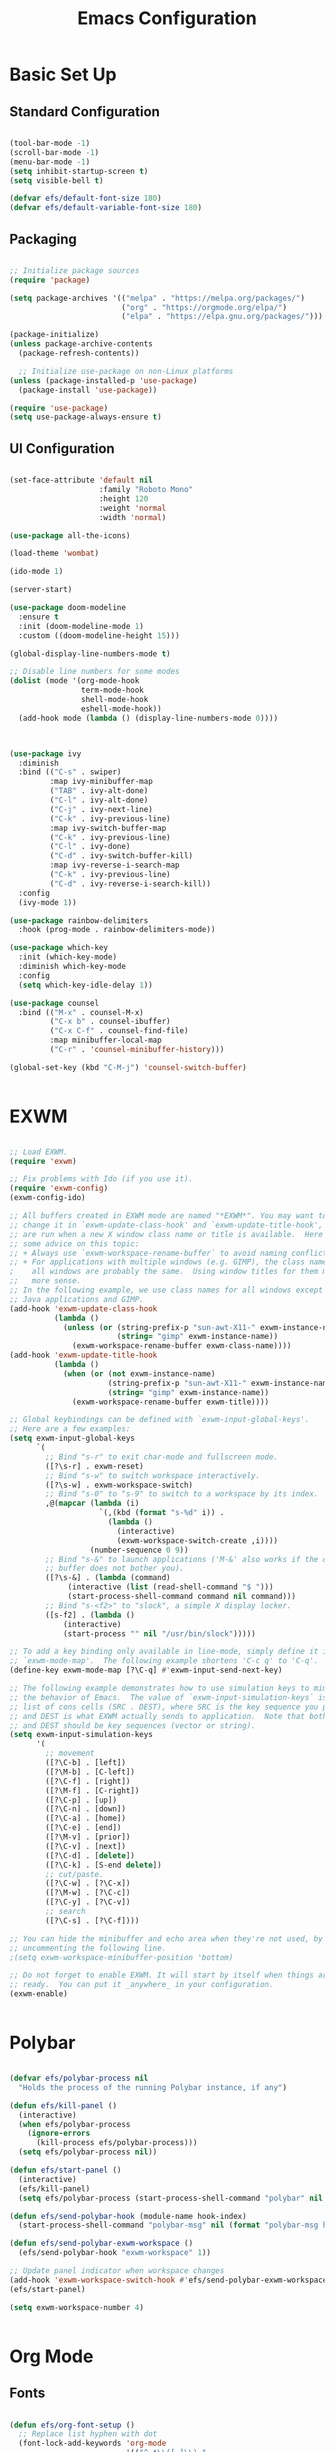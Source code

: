 #+title: Emacs Configuration
#+PROPERTY: header-args:emacs-lisp :tangle ./init.el :mkdirp yes

* Basic Set Up

** Standard Configuration

#+BEGIN_SRC emacs-lisp

 (tool-bar-mode -1)
 (scroll-bar-mode -1)
 (menu-bar-mode -1)
 (setq inhibit-startup-screen t)
 (setq visible-bell t)

 (defvar efs/default-font-size 180)
 (defvar efs/default-variable-font-size 180)

#+END_SRC

** Packaging

#+begin_src emacs-lisp

  ;; Initialize package sources
  (require 'package)

  (setq package-archives '(("melpa" . "https://melpa.org/packages/")
                           ("org" . "https://orgmode.org/elpa/")
                           ("elpa" . "https://elpa.gnu.org/packages/")))

  (package-initialize)
  (unless package-archive-contents
    (package-refresh-contents))

    ;; Initialize use-package on non-Linux platforms
  (unless (package-installed-p 'use-package)
    (package-install 'use-package))

  (require 'use-package)
  (setq use-package-always-ensure t)

#+end_src

** UI Configuration

#+begin_src emacs-lisp

(set-face-attribute 'default nil
                    :family "Roboto Mono"
                    :height 120
                    :weight 'normal
                    :width 'normal)
 
(use-package all-the-icons)

(load-theme 'wombat)

(ido-mode 1)

(server-start)

(use-package doom-modeline
  :ensure t
  :init (doom-modeline-mode 1)
  :custom ((doom-modeline-height 15)))

(global-display-line-numbers-mode t)

;; Disable line numbers for some modes
(dolist (mode '(org-mode-hook
                term-mode-hook
                shell-mode-hook
                eshell-mode-hook))
  (add-hook mode (lambda () (display-line-numbers-mode 0))))



(use-package ivy
  :diminish
  :bind (("C-s" . swiper)
         :map ivy-minibuffer-map
         ("TAB" . ivy-alt-done)
         ("C-l" . ivy-alt-done)
         ("C-j" . ivy-next-line)
         ("C-k" . ivy-previous-line)
         :map ivy-switch-buffer-map
         ("C-k" . ivy-previous-line)
         ("C-l" . ivy-done)
         ("C-d" . ivy-switch-buffer-kill)
         :map ivy-reverse-i-search-map
         ("C-k" . ivy-previous-line)
         ("C-d" . ivy-reverse-i-search-kill))
  :config
  (ivy-mode 1))

(use-package rainbow-delimiters
  :hook (prog-mode . rainbow-delimiters-mode))

(use-package which-key
  :init (which-key-mode)
  :diminish which-key-mode
  :config
  (setq which-key-idle-delay 1))

(use-package counsel
  :bind (("M-x" . counsel-M-x)
         ("C-x b" . counsel-ibuffer)
         ("C-x C-f" . counsel-find-file)
         :map minibuffer-local-map
         ("C-r" . 'counsel-minibuffer-history)))

(global-set-key (kbd "C-M-j") 'counsel-switch-buffer)


#+end_src


* EXWM

#+begin_src emacs-lisp

;; Load EXWM.
(require 'exwm)

;; Fix problems with Ido (if you use it).
(require 'exwm-config)
(exwm-config-ido)

;; All buffers created in EXWM mode are named "*EXWM*". You may want to
;; change it in `exwm-update-class-hook' and `exwm-update-title-hook', which
;; are run when a new X window class name or title is available.  Here's
;; some advice on this topic:
;; + Always use `exwm-workspace-rename-buffer` to avoid naming conflict.
;; + For applications with multiple windows (e.g. GIMP), the class names of
;    all windows are probably the same.  Using window titles for them makes
;;   more sense.
;; In the following example, we use class names for all windows except for
;; Java applications and GIMP.
(add-hook 'exwm-update-class-hook
          (lambda ()
            (unless (or (string-prefix-p "sun-awt-X11-" exwm-instance-name)
                        (string= "gimp" exwm-instance-name))
              (exwm-workspace-rename-buffer exwm-class-name))))
(add-hook 'exwm-update-title-hook
          (lambda ()
            (when (or (not exwm-instance-name)
                      (string-prefix-p "sun-awt-X11-" exwm-instance-name)
                      (string= "gimp" exwm-instance-name))
              (exwm-workspace-rename-buffer exwm-title))))

;; Global keybindings can be defined with `exwm-input-global-keys'.
;; Here are a few examples:
(setq exwm-input-global-keys
      `(
        ;; Bind "s-r" to exit char-mode and fullscreen mode.
        ([?\s-r] . exwm-reset)
        ;; Bind "s-w" to switch workspace interactively.
        ([?\s-w] . exwm-workspace-switch)
        ;; Bind "s-0" to "s-9" to switch to a workspace by its index.
        ,@(mapcar (lambda (i)
                    `(,(kbd (format "s-%d" i)) .
                      (lambda ()
                        (interactive)
                        (exwm-workspace-switch-create ,i))))
                  (number-sequence 0 9))
        ;; Bind "s-&" to launch applications ('M-&' also works if the output
        ;; buffer does not bother you).
        ([?\s-&] . (lambda (command)
		     (interactive (list (read-shell-command "$ ")))
		     (start-process-shell-command command nil command)))
        ;; Bind "s-<f2>" to "slock", a simple X display locker.
        ([s-f2] . (lambda ()
		    (interactive)
		    (start-process "" nil "/usr/bin/slock")))))

;; To add a key binding only available in line-mode, simply define it in
;; `exwm-mode-map'.  The following example shortens 'C-c q' to 'C-q'.
(define-key exwm-mode-map [?\C-q] #'exwm-input-send-next-key)

;; The following example demonstrates how to use simulation keys to mimic
;; the behavior of Emacs.  The value of `exwm-input-simulation-keys` is a
;; list of cons cells (SRC . DEST), where SRC is the key sequence you press
;; and DEST is what EXWM actually sends to application.  Note that both SRC
;; and DEST should be key sequences (vector or string).
(setq exwm-input-simulation-keys
      '(
        ;; movement
        ([?\C-b] . [left])
        ([?\M-b] . [C-left])
        ([?\C-f] . [right])
        ([?\M-f] . [C-right])
        ([?\C-p] . [up])
        ([?\C-n] . [down])
        ([?\C-a] . [home])
        ([?\C-e] . [end])
        ([?\M-v] . [prior])
        ([?\C-v] . [next])
        ([?\C-d] . [delete])
        ([?\C-k] . [S-end delete])
        ;; cut/paste.
        ([?\C-w] . [?\C-x])
        ([?\M-w] . [?\C-c])
        ([?\C-y] . [?\C-v])
        ;; search
        ([?\C-s] . [?\C-f])))

;; You can hide the minibuffer and echo area when they're not used, by
;; uncommenting the following line.
;(setq exwm-workspace-minibuffer-position 'bottom)

;; Do not forget to enable EXWM. It will start by itself when things are
;; ready.  You can put it _anywhere_ in your configuration.
(exwm-enable)


#+end_src


* Polybar

#+begin_src emacs-lisp

(defvar efs/polybar-process nil
  "Holds the process of the running Polybar instance, if any")

(defun efs/kill-panel ()
  (interactive)
  (when efs/polybar-process
    (ignore-errors
      (kill-process efs/polybar-process)))
  (setq efs/polybar-process nil))

(defun efs/start-panel ()
  (interactive)
  (efs/kill-panel)
  (setq efs/polybar-process (start-process-shell-command "polybar" nil "polybar panel")))

(defun efs/send-polybar-hook (module-name hook-index)
  (start-process-shell-command "polybar-msg" nil (format "polybar-msg hook %s %s" module-name hook-index)))

(defun efs/send-polybar-exwm-workspace ()
  (efs/send-polybar-hook "exwm-workspace" 1))

;; Update panel indicator when workspace changes
(add-hook 'exwm-workspace-switch-hook #'efs/send-polybar-exwm-workspace)
(efs/start-panel)

(setq exwm-workspace-number 4)


#+end_src 


* Org Mode

** Fonts

#+begin_src emacs-lisp

  (defun efs/org-font-setup ()
    ;; Replace list hyphen with dot
    (font-lock-add-keywords 'org-mode
                            '(("^ *\\([-]\\) "
                               (0 (prog1 () (compose-region (match-beginning 1) (match-end 1) "•"))))))

    ;; Set faces for heading levels
    (dolist (face '((org-level-1 . 1.2)
                    (org-level-2 . 1.1)
                    (org-level-3 . 1.05)
                    (org-level-4 . 1.0)
                    (org-level-5 . 1.1)
                    (org-level-6 . 1.1)
                    (org-level-7 . 1.1)
                    (org-level-8 . 1.1)))
      (set-face-attribute (car face) nil :font "Cantarell" :weight 'regular :height (cdr face)))

    ;; Ensure that anything that should be fixed-pitch in Org files appears that way
    (set-face-attribute 'org-block nil :foreground nil :inherit 'fixed-pitch)
    (set-face-attribute 'org-code nil   :inherit '(shadow fixed-pitch))
    (set-face-attribute 'org-table nil   :inherit '(shadow fixed-pitch))
    (set-face-attribute 'org-verbatim nil :inherit '(shadow fixed-pitch))
    (set-face-attribute 'org-special-keyword nil :inherit '(font-lock-comment-face fixed-pitch))
    (set-face-attribute 'org-meta-line nil :inherit '(font-lock-comment-face fixed-pitch))
    (set-face-attribute 'org-checkbox nil :inherit 'fixed-pitch))

  (defun efs/org-mode-setup ()
    (org-indent-mode)
    (variable-pitch-mode 1)
    (visual-line-mode 1))




#+end_src

** Org Setup

#+begin_src emacs-lisp

  (use-package org
    :hook (org-mode . efs/org-mode-setup)
    :config
    (setq org-ellipsis " ▾"))

    (setq org-agenda-start-with-log-mode t)
    (setq org-log-done 'time)
    (setq org-log-into-drawer t)



  (use-package org-bullets
    :after org
    :hook (org-mode . org-bullets-mode)
    :custom
    (org-bullets-bullet-list '("◉" "○" "●" "○" "●" "○" "●")))

(use-package org-journal)

(setq org-journal-dir "~/Dropbox/org/journal/")
(setq org-log-done t)

(define-key global-map "\C-ca" 'org-agenda)
(define-key global-map "\C-cl" 'org-store-link)
(global-set-key (kbd "C-c c") 'org-capture)


(setq org-agenda-files '("~/Dropbox/org/gtd/study.org"
                         "~/Dropbox/org/gtd/gtd.org"
			 "~/org/research.org"))

(setq org-capture-templates '(("t" "Todo [inbox]" entry
                               (file+headline "~/Dropbox/org/gtd/gtd.org" "Tasks")
                               "* TODO %i%?")))

(setq org-refile-targets
  '(("~/Dropbox/org/gtd/archive.org" :maxlevel . 1)))

;; Save Org buffers after refiling!
(advice-add 'org-refile :after 'org-save-all-org-buffers)

(setq org-todo-keywords
      (quote ((sequence "TODO(t)" "PROG(p)" "WAIT(w)" "DONE(d)"))))

(setq org-todo-keyword-faces
      (quote (("TODO" :foreground "red" :weight bold)
	      ("PROG" :foreground "yellow" :weight bold)
     	      ("WAIT" :foreground "blue" :weight bold)
              ("DONE" :foreground "forest green" :weight bold))))

(setq org-treat-S-cursor-todo-selection-as-state-change nil)

(add-hook 'org-mode-hook (lambda () (org-bullets-mode 1)))


#+end_src





* Org Babel   

** Configure Babel Snippet

#+begin_src emacs-lisp

(use-package org
   :config
  (add-to-list 'org-modules 'org-tempo))



#+end_src 


** Configure Babel Languages

To execute or export code in =org-mode= code blocks, you'll need to set up =org-babel-load-languages= for each language you'd like to use.  [[https://orgmode.org/worg/org-contrib/babel/languages.html][This page]] documents all of the languages that you can use with =org-babel=.

#+begin_src emacs-lisp

  (org-babel-do-load-languages
    'org-babel-load-languages
    '((emacs-lisp . t)
      (python . t)))

  (push '("conf-unix" . conf-unix) org-src-lang-modes)

#+end_src


** Auto-tangle Configuration Files

This snippet adds a hook to =org-mode= buffers so that =efs/org-babel-tangle-config= gets executed each time such a buffer gets saved.  This function checks to see if the file being saved is the Emacs.org file you're looking at right now, and if so, automatically exports the configuration here to the associated output files.

#+begin_src emacs-lisp

  ;; Automatically tangle our Emacs.org config file when we save it
  (defun efs/org-babel-tangle-config ()
    (when (string-equal (buffer-file-name)
                        (expand-file-name "~/.emacs.d/emacs_configuration.org"))
      ;; Dynamic scoping to the rescue
      (let ((org-confirm-babel-evaluate nil))
        (org-babel-tangle))))

  (add-hook 'org-mode-hook (lambda () (add-hook 'after-save-hook #'efs/org-babel-tangle-config)))



#+end_src
